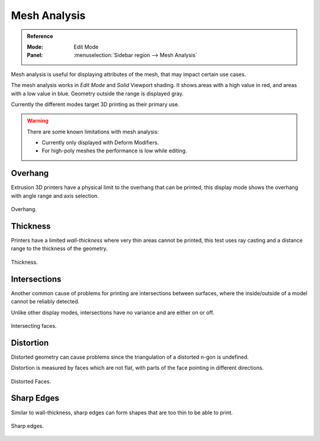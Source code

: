 .. _bpy.types.MeshStatVis:
.. _modeling-mesh-analysis:

*************
Mesh Analysis
*************

.. admonition:: Reference
   :class: refbox

   :Mode:      Edit Mode
   :Panel:     :menuselection:`Sidebar region --> Mesh Analysis`

Mesh analysis is useful for displaying attributes of the mesh,
that may impact certain use cases.

The mesh analysis works in *Edit Mode* and *Solid* Viewport shading.
It shows areas with a high value in red, and areas with a low value in blue.
Geometry outside the range is displayed gray.

Currently the different modes target 3D printing as their primary use.

.. warning::

   There are some known limitations with mesh analysis:

   - Currently only displayed with Deform Modifiers.
   - For high-poly meshes the performance is low while editing.


Overhang
========

Extrusion 3D printers have a physical limit to the overhang that can be printed,
this display mode shows the overhang with angle range and axis selection.

.. figure:: /images/modeling_meshes_mesh-analysis_overhang.png
   :width: 350px
   :align: center

   Overhang.


Thickness
=========

Printers have a limited *wall-thickness* where very thin areas cannot be printed,
this test uses ray casting and a distance range to the thickness of the geometry.

.. figure:: /images/modeling_meshes_mesh-analysis_thickness.png
   :width: 400px
   :align: center

   Thickness.


Intersections
=============

Another common cause of problems for printing are intersections between surfaces,
where the inside/outside of a model cannot be reliably detected.

Unlike other display modes, intersections have no variance and are either on or off.

.. figure:: /images/modeling_meshes_mesh-analysis_intersections.png
   :width: 400px
   :align: center

   Intersecting faces.


Distortion
==========

Distorted geometry can cause problems since the triangulation of a distorted n-gon is undefined.

Distortion is measured by faces which are not flat,
with parts of the face pointing in different directions.

.. figure:: /images/modeling_meshes_mesh-analysis_distortion.png
   :width: 300px
   :align: center

   Distorted Faces.


Sharp Edges
===========

Similar to wall-thickness, sharp edges can form shapes that are too thin to be able to print.

.. figure:: /images/modeling_meshes_mesh-analysis_sharp-edges.png
   :width: 350px
   :align: center

   Sharp edges.
